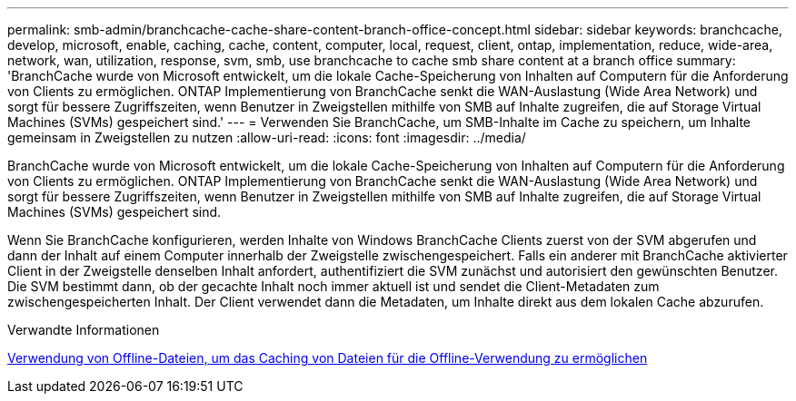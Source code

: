 ---
permalink: smb-admin/branchcache-cache-share-content-branch-office-concept.html 
sidebar: sidebar 
keywords: branchcache, develop, microsoft, enable, caching, cache, content, computer, local, request, client, ontap, implementation, reduce, wide-area, network, wan, utilization, response, svm, smb, use branchcache to cache smb share content at a branch office 
summary: 'BranchCache wurde von Microsoft entwickelt, um die lokale Cache-Speicherung von Inhalten auf Computern für die Anforderung von Clients zu ermöglichen. ONTAP Implementierung von BranchCache senkt die WAN-Auslastung (Wide Area Network) und sorgt für bessere Zugriffszeiten, wenn Benutzer in Zweigstellen mithilfe von SMB auf Inhalte zugreifen, die auf Storage Virtual Machines (SVMs) gespeichert sind.' 
---
= Verwenden Sie BranchCache, um SMB-Inhalte im Cache zu speichern, um Inhalte gemeinsam in Zweigstellen zu nutzen
:allow-uri-read: 
:icons: font
:imagesdir: ../media/


[role="lead"]
BranchCache wurde von Microsoft entwickelt, um die lokale Cache-Speicherung von Inhalten auf Computern für die Anforderung von Clients zu ermöglichen. ONTAP Implementierung von BranchCache senkt die WAN-Auslastung (Wide Area Network) und sorgt für bessere Zugriffszeiten, wenn Benutzer in Zweigstellen mithilfe von SMB auf Inhalte zugreifen, die auf Storage Virtual Machines (SVMs) gespeichert sind.

Wenn Sie BranchCache konfigurieren, werden Inhalte von Windows BranchCache Clients zuerst von der SVM abgerufen und dann der Inhalt auf einem Computer innerhalb der Zweigstelle zwischengespeichert. Falls ein anderer mit BranchCache aktivierter Client in der Zweigstelle denselben Inhalt anfordert, authentifiziert die SVM zunächst und autorisiert den gewünschten Benutzer. Die SVM bestimmt dann, ob der gecachte Inhalt noch immer aktuell ist und sendet die Client-Metadaten zum zwischengespeicherten Inhalt. Der Client verwendet dann die Metadaten, um Inhalte direkt aus dem lokalen Cache abzurufen.

.Verwandte Informationen
xref:offline-files-allow-caching-concept.adoc[Verwendung von Offline-Dateien, um das Caching von Dateien für die Offline-Verwendung zu ermöglichen]
